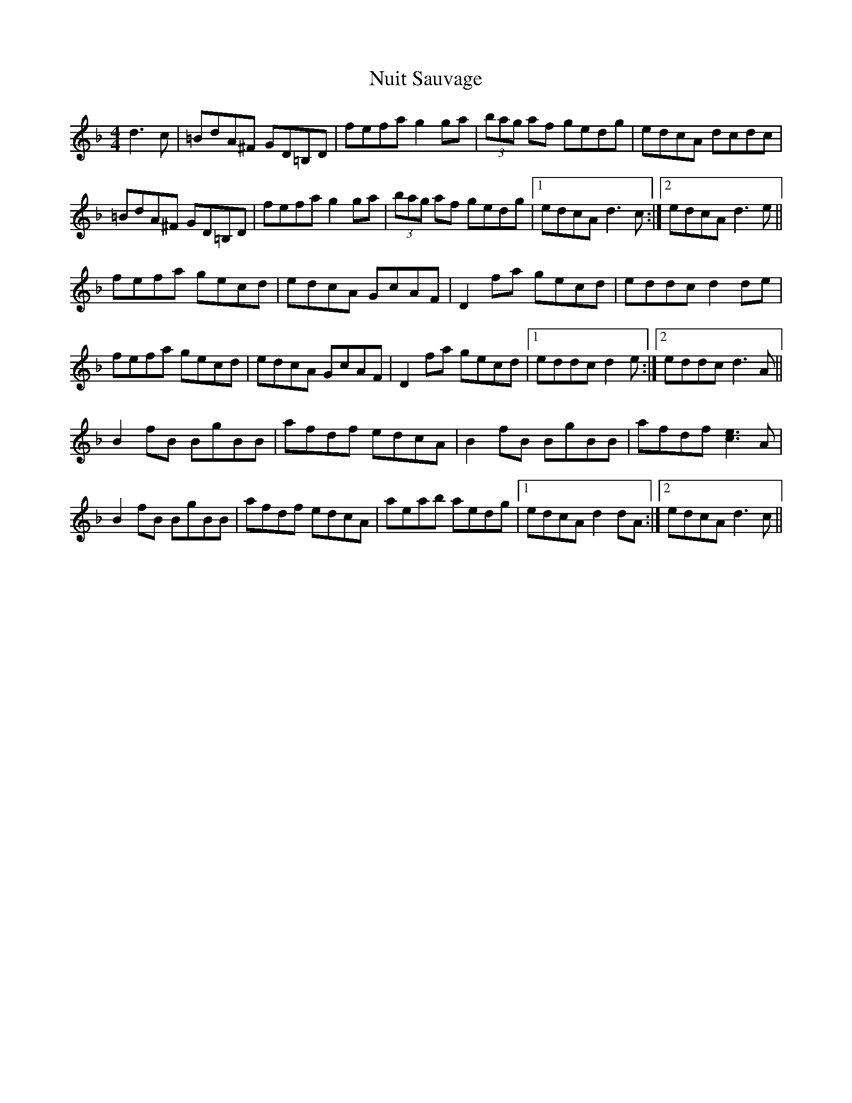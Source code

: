X: 29716
T: Nuit Sauvage
R: reel
M: 4/4
K: Dminor
d3c|=BdA^F GD=B,D|fefa g2ga|(3bag af gedg|edcA dcdc|
=BdA^F GD=B,D|fefa g2ga|(3bag af gedg|1 edcA d3c:|2 edcA d3e||
fefa gecd|edcA GcAF|D2fa gecd|eddc d2de|
fefa gecd|edcA GcAF|D2fa gecd|1 eddc d2e:|2 eddc d3A||
B2fB BgBB|afdf edcA|B2fB BgBB|afdf [c3e3]A|
B2fB BgBB|afdf edcA|aeab aedg|1 edcA d2dA:|2 edcA d3c||

